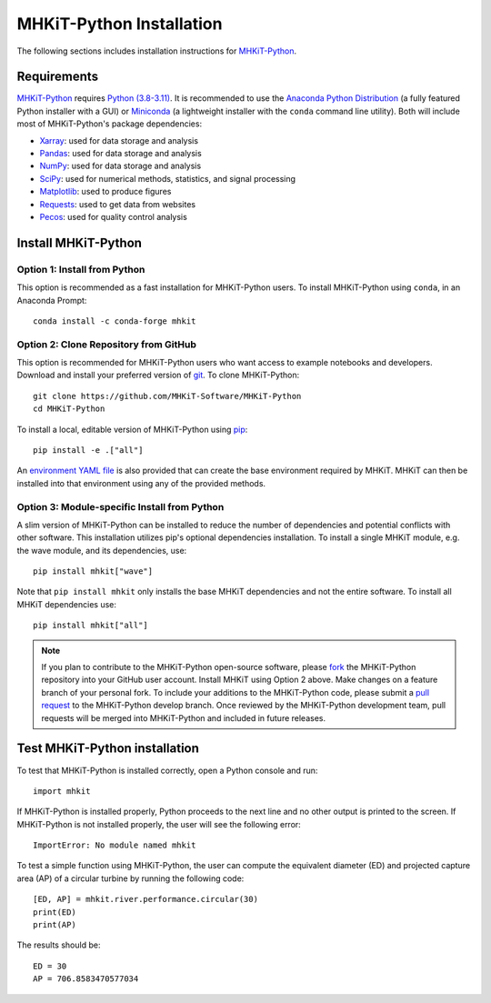 .. _python_installation:

MHKiT-Python Installation
=========================

The following sections includes installation instructions for `MHKiT-Python <https://github.com/MHKiT-Software/MHKiT-Python>`_.

Requirements
^^^^^^^^^^^^^^^

`MHKiT-Python <https://github.com/MHKiT-Software/MHKiT-Python>`_ requires `Python (3.8-3.11) <https://www.python.org/>`_.
It is recommended to use the `Anaconda Python Distribution <https://www.anaconda.com/distribution/>`_ (a fully featured Python installer with a GUI) 
or `Miniconda <https://docs.anaconda.com/miniconda/#quick-command-line-install>`_ (a lightweight installer with the ``conda`` command line utility).  
Both will include most of MHKiT-Python's package dependencies:

* `Xarray <https://docs.xarray.dev/en/stable/>`_: used for data storage and analysis
* `Pandas <http://pandas.pydata.org>`_: used for data storage and analysis
* `NumPy <http://www.numpy.org>`_: used for data storage and analysis
* `SciPy <https://docs.scipy.org>`_: used for numerical methods, statistics, and signal processing
* `Matplotlib <http://matplotlib.org>`_: used to produce figures
* `Requests <https://requests.readthedocs.io/>`_: used to get data from websites
* `Pecos <https://pecos.readthedocs.io/>`_: used for quality control analysis


Install MHKiT-Python
^^^^^^^^^^^^^^^^^^^^^

Option 1: Install from Python
""""""""""""""""""""""""""""""""""""

This option is recommended as a fast installation for MHKiT-Python users.
To install MHKiT-Python using ``conda``, in an Anaconda Prompt::

	conda install -c conda-forge mhkit

Option 2: Clone Repository from GitHub
""""""""""""""""""""""""""""""""""""""""""

This option is recommended for MHKiT-Python users who want access to example notebooks and developers.
Download and install your preferred version of `git <https://git-scm.com/>`_.
To clone MHKiT-Python::

	git clone https://github.com/MHKiT-Software/MHKiT-Python
	cd MHKiT-Python

To install a local, editable version of MHKiT-Python using `pip <https://pip.pypa.io/en/stable/>`_::

	pip install -e .["all"]

An `environment YAML file <https://github.com/MHKiT-Software/MHKiT-Python/blob/main/environment.yml>`_ is also provided that can create the base environment required by MHKiT. 
MHKiT can then be installed into that environment using any of the provided methods.

Option 3: Module-specific Install from Python
""""""""""""""""""""""""""""""""""""""""""""""
A slim version of MHKiT-Python can be installed to reduce the number of dependencies and potential conflicts with other software. 
This installation utilizes pip's optional dependencies installation. 
To install a single MHKiT module, e.g. the wave module, and its dependencies, use::

	pip install mhkit["wave"]

Note that ``pip install mhkit`` only installs the base MHKiT dependencies and not the entire software.
To install all MHKiT dependencies use::

	pip install mhkit["all"]


.. Note::
	If you plan to contribute to the MHKiT-Python open-source software, please `fork <https://docs.github.com/en/pull-requests/collaborating-with-pull-requests/working-with-forks/fork-a-repo>`_ the MHKiT-Python repository into your GitHub user account.
	Install MHKiT using Option 2 above.
	Make changes on a feature branch of your personal fork.
	To include your additions to the MHKiT-Python code, please submit a `pull request <https://github.com/MHKiT-Software/MHKiT-Python/pulls>`_ to the MHKiT-Python develop branch.
	Once reviewed by the MHKiT-Python development team, pull requests will be merged into MHKiT-Python and included in future releases.


Test MHKiT-Python installation
^^^^^^^^^^^^^^^^^^^^^^^^^^^^^^

To test that MHKiT-Python is installed correctly, open a Python console and run::

    import mhkit

If MHKiT-Python is installed properly, Python proceeds to the next line and no other output is printed to the screen.
If MHKiT-Python is not installed properly, the user will see the following error::

    ImportError: No module named mhkit

To test a simple function using MHKiT-Python, the user can compute the equivalent diameter (ED) and projected capture area (AP) of a circular turbine by running the following code::

    [ED, AP] = mhkit.river.performance.circular(30)
    print(ED)
    print(AP)

The results should be::

	ED = 30
	AP = 706.8583470577034

